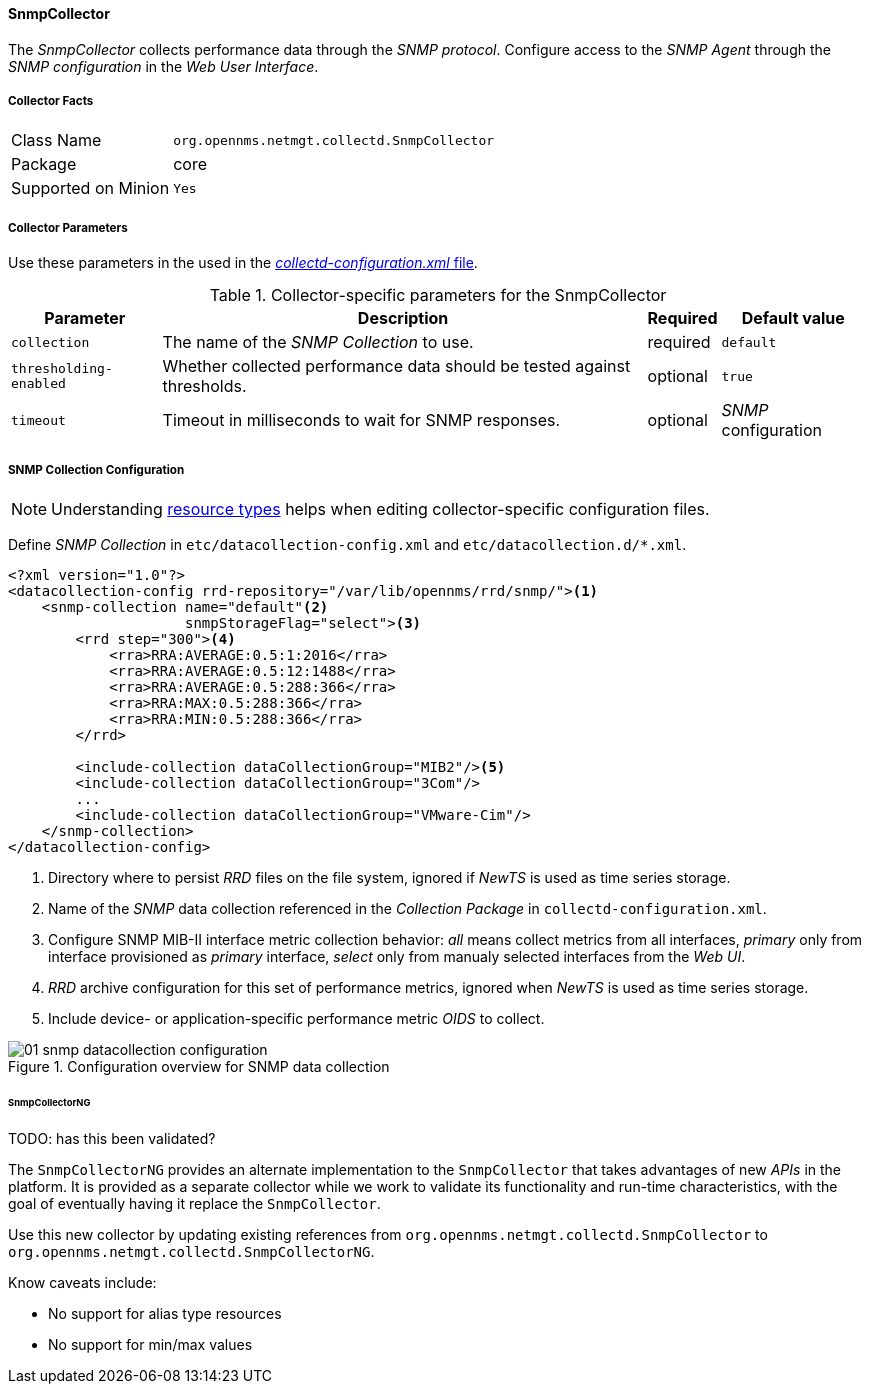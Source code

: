 
// Allow GitHub image rendering
:imagesdir: ../../../../images

==== SnmpCollector

The _SnmpCollector_ collects performance data through the _SNMP protocol_.
Configure access to the _SNMP Agent_ through the _SNMP configuration_ in the _Web User Interface_.

===== Collector Facts

[options="autowidth"]
|===
| Class Name          | `org.opennms.netmgt.collectd.SnmpCollector`
| Package             | core
| Supported on Minion | `Yes`
|===

===== Collector Parameters

Use these parameters in the used in the <<collection-packages.adoc,_collectd-configuration.xml_ file>>.

.Collector-specific parameters for the SnmpCollector
[options="header, autowidth"]
|===
| Parameter              | Description                                                                    | Required | Default value
| `collection`           | The name of the _SNMP Collection_ to use.                                      | required | `default`
| `thresholding-enabled` | Whether collected performance data should be tested against thresholds.         | optional | `true`
| `timeout`              | Timeout in milliseconds to wait for SNMP responses.                            | optional | _SNMP_ configuration
|===

===== SNMP Collection Configuration

NOTE: Understanding <<resource-types.adoc, resource types>> helps when editing collector-specific configuration files. 

Define _SNMP Collection_ in `etc/datacollection-config.xml` and `etc/datacollection.d/*.xml`.

[source, xml]
----
<?xml version="1.0"?>
<datacollection-config rrd-repository="/var/lib/opennms/rrd/snmp/"><1>
    <snmp-collection name="default"<2>
                     snmpStorageFlag="select"><3>
        <rrd step="300"><4>
            <rra>RRA:AVERAGE:0.5:1:2016</rra>
            <rra>RRA:AVERAGE:0.5:12:1488</rra>
            <rra>RRA:AVERAGE:0.5:288:366</rra>
            <rra>RRA:MAX:0.5:288:366</rra>
            <rra>RRA:MIN:0.5:288:366</rra>
        </rrd>

        <include-collection dataCollectionGroup="MIB2"/><5>
        <include-collection dataCollectionGroup="3Com"/>
        ...
        <include-collection dataCollectionGroup="VMware-Cim"/>
    </snmp-collection>
</datacollection-config>
----
<1> Directory where to persist _RRD_ files on the file system, ignored if _NewTS_ is used as time series storage.
<2> Name of the _SNMP_ data collection referenced in the _Collection Package_ in `collectd-configuration.xml`.
<3> Configure SNMP MIB-II interface metric collection behavior: _all_ means collect metrics from all interfaces, _primary_ only from interface provisioned as  _primary_ interface, _select_ only from manualy selected interfaces from the _Web UI_.
<4> _RRD_ archive configuration for this set of performance metrics, ignored when _NewTS_ is used as time series storage.
<5> Include device- or application-specific performance metric _OIDS_ to collect.

[[ga-performance-management-collectors-snmp-datacollection-configuration]]
.Configuration overview for SNMP data collection
image::performance-management/collectors/01_snmp-datacollection-configuration.png[]

====== SnmpCollectorNG

TODO: has this been validated?

The `SnmpCollectorNG` provides an alternate implementation to the `SnmpCollector` that takes advantages of new _APIs_ in the platform.
It is provided as a separate collector while we work to validate its functionality and run-time characteristics, with the goal of eventually having it replace the `SnmpCollector`.

Use this new collector by updating existing references from `org.opennms.netmgt.collectd.SnmpCollector` to `org.opennms.netmgt.collectd.SnmpCollectorNG`.

Know caveats include:

* No support for alias type resources
* No support for min/max values
